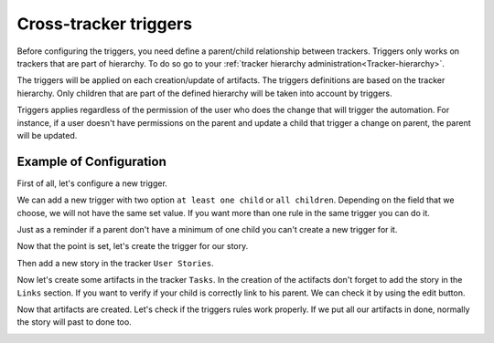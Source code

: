.. _Triggers:

Cross-tracker triggers
======================

Before configuring the triggers, you need define a parent/child relationship between trackers.
Triggers only works on trackers that are part of hierarchy.
To do so go to your :ref:`tracker hierarchy administration<Tracker-hierarchy>`.

The triggers will be applied on each creation/update of artifacts. The triggers definitions are based on the tracker hierarchy.
Only children that are part of the defined hierarchy will be taken into account by triggers.

Triggers applies regardless of the permission of the user who does the change that will trigger the automation.
For instance, if a user doesn't have permissions on the parent and update a child that trigger a change on parent, the parent will be updated.

Example of Configuration
````````````````````````
First of all, let's configure a new trigger.

We can add a new trigger with two option ``at least one child`` or ``all children``.
Depending on the field that we choose, we will not have the same set value.
If you want more than one rule in the same trigger you can do it.

.. image:: /images/screenshots/tracker/add_rule.png
    :alt: rule

Just as a reminder if a parent don't have a minimum of one child you can't create a new trigger for it.

Now that the point is set, let's create the trigger for our story.

.. image:: /images/screenshots/tracker/triggers-example1.png
    :alt: example 1

Then add a new story in the tracker ``User Stories``.

Now let's create some artifacts in the tracker ``Tasks``.
In the creation of the actifacts don't forget to add the story in the ``Links`` section.
If you want to verify if your child is correctly link to his parent. We can check it by using the edit button.

.. image:: /images/screenshots/tracker/triggers-example2.png
    :alt: example 2

Now that artifacts are created. Let's check if the triggers rules work properly.
If we put all our artifacts in done, normally the story will past to done too.

.. image:: /images/screenshots/tracker/triggers-example3.png
    :alt: example 3
